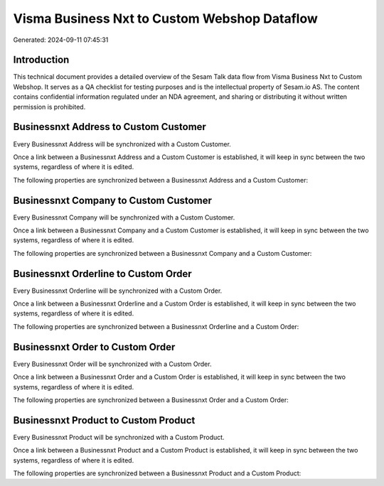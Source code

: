 =============================================
Visma Business Nxt to Custom Webshop Dataflow
=============================================

Generated: 2024-09-11 07:45:31

Introduction
------------

This technical document provides a detailed overview of the Sesam Talk data flow from Visma Business Nxt to Custom Webshop. It serves as a QA checklist for testing purposes and is the intellectual property of Sesam.io AS. The content contains confidential information regulated under an NDA agreement, and sharing or distributing it without written permission is prohibited.

Businessnxt Address to Custom Customer
--------------------------------------
Every Businessnxt Address will be synchronized with a Custom Customer.

Once a link between a Businessnxt Address and a Custom Customer is established, it will keep in sync between the two systems, regardless of where it is edited.

The following properties are synchronized between a Businessnxt Address and a Custom Customer:

.. list-table::
   :header-rows: 1

   * - Businessnxt Address Property
     - Custom Customer Property
     - Custom Data Type


Businessnxt Company to Custom Customer
--------------------------------------
Every Businessnxt Company will be synchronized with a Custom Customer.

Once a link between a Businessnxt Company and a Custom Customer is established, it will keep in sync between the two systems, regardless of where it is edited.

The following properties are synchronized between a Businessnxt Company and a Custom Customer:

.. list-table::
   :header-rows: 1

   * - Businessnxt Company Property
     - Custom Customer Property
     - Custom Data Type


Businessnxt Orderline to Custom Order
-------------------------------------
Every Businessnxt Orderline will be synchronized with a Custom Order.

Once a link between a Businessnxt Orderline and a Custom Order is established, it will keep in sync between the two systems, regardless of where it is edited.

The following properties are synchronized between a Businessnxt Orderline and a Custom Order:

.. list-table::
   :header-rows: 1

   * - Businessnxt Orderline Property
     - Custom Order Property
     - Custom Data Type


Businessnxt Order to Custom Order
---------------------------------
Every Businessnxt Order will be synchronized with a Custom Order.

Once a link between a Businessnxt Order and a Custom Order is established, it will keep in sync between the two systems, regardless of where it is edited.

The following properties are synchronized between a Businessnxt Order and a Custom Order:

.. list-table::
   :header-rows: 1

   * - Businessnxt Order Property
     - Custom Order Property
     - Custom Data Type


Businessnxt Product to Custom Product
-------------------------------------
Every Businessnxt Product will be synchronized with a Custom Product.

Once a link between a Businessnxt Product and a Custom Product is established, it will keep in sync between the two systems, regardless of where it is edited.

The following properties are synchronized between a Businessnxt Product and a Custom Product:

.. list-table::
   :header-rows: 1

   * - Businessnxt Product Property
     - Custom Product Property
     - Custom Data Type

